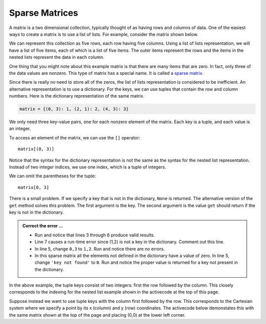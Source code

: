 ..  Copyright (C)  Brad Miller, David Ranum, Jeffrey Elkner, Peter Wentworth, Allen B. Downey, Chris
    Meyers, and Dario Mitchell.  Permission is granted to copy, distribute
    and/or modify this document under the terms of the GNU Free Documentation
    License, Version 1.3 or any later version published by the Free Software
    Foundation; with Invariant Sections being Forward, Prefaces, and
    Contributor List, no Front-Cover Texts, and no Back-Cover Texts.  A copy of
    the license is included in the section entitled "GNU Free Documentation
    License".

.. qnum::
   :prefix: dict-5-
   :start: 1

.. index:: matrix

Sparse Matrices
---------------

A matrix is a two dimensional collection, typically thought of as having rows and columns of data.  One of the easiest ways to create a matrix is to use a list of lists.  For example, consider the matrix shown below.  




.. image:: Figures/sparse.png
   :alt: sparse matrix 

We can represent this collection as five rows, each row having five columns.  Using a list of lists representation, we will have a list of five items, each of which is a list of five items.  The outer items represent the rows and the items in 
the nested lists represent the data in each column.


.. activecode:: tdt
    
    matrix = [[0, 0, 0, 1, 0],
              [0, 0, 0, 0, 0],
              [0, 2, 0, 0, 0],
              [0, 0, 0, 0, 0],
              [0, 0, 0, 3, 0]]

    print(matrix[0][3])
    print(matrix[2][1])
    print(matrix[1][2])


One thing that you might note about this example matrix is that there are many items that are zero.  In fact, only three of the
data values are nonzero.  This type of matrix has a special name.  It is called a `sparse matrix <http://en.wikipedia.org/wiki/Sparse_matrix>`__.

Since there is really no need to store all of the zeros, the list of lists representation is considered to be inefficient.
An alternative representation is to use a dictionary. For the keys, we can use tuples that contain the row and column numbers. Here is the dictionary representation of the same matrix.

.. sourcecode:: python
    
    matrix = {(0, 3): 1, (2, 1): 2, (4, 3): 3}

We only need three key-value pairs, one for each nonzero element of the matrix. Each key is a tuple, and each value is an integer.

To access an element of the matrix, we can use the ``[]`` operator::
    
    matrix[(0, 3)] 

Notice that the syntax for the dictionary representation is not the same as the syntax for the nested list representation. Instead of two integer indices, we use one index, which is a tuple of integers.

We can omit the parentheses for the tuple::
    
    matrix[0, 3] 

There is a small problem. If we specify a key that is not in the dictionary, ``None`` is returned. The 
alternative version of the ``get`` method solves this problem. The first argument is the key.  The second 
argument is the value ``get`` should return if the key is not in the dictionary.

.. activecode:: tdu

   matrix = {(0, 3): 1, (2, 1): 2, (4, 3): 3}

   print(matrix[0,3])
   print(matrix.get((0,3)))
   print(matrix.get((0,3), 'key not found'))
   print(matrix.get((1,2)))
   print(matrix[1,2])

.. admonition:: Correct the error ...

   - Run and notice that lines 3 through 6 produce valid results.

   - Line 7 causes a run-time error since (1,2) is not a key in the dictionary. Comment out this line.

   - In line 5, change ``0,3`` to ``1,2``. Run and notice there are no errors.

   - In this sparse matrix all the elements not defined in the dictionary have a value of zero. In line 5, 
     change ``'key not found'`` to ``0``. Run and notice the proper value is returned for a key not present 
     in the dictionary.

In the above example, the tuple keys consist of two integers: first the row followed by the column. This 
closely corresponds to the indexing for the nested list example shown in the activecode at the top of
this page.

Suppose instead we want to use tuple keys with the column first followed by the row. This corresponds to
the Cartesian system where we specify a point by its x (column) and y (row) coordinates. The activecode
below demonstates this with the same matrix shown at the top of the page and placing (0,0) at the lower
left corner.

.. activecode:: tdv

   matrix = {(3, 0): 3, (1, 2): 2, (3, 4): 1}

   print(matrix[1,2])

